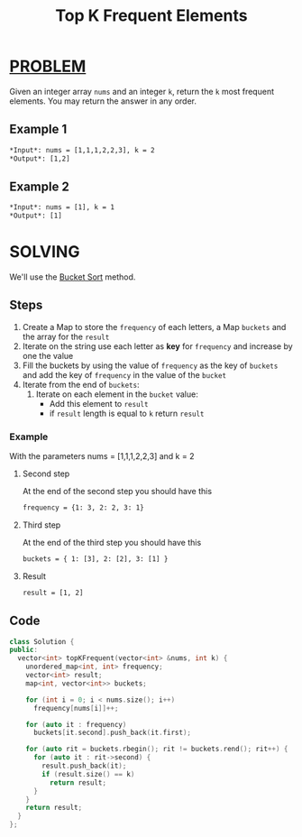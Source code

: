 :PROPERTIES:
:ID:       e3865320-e99a-4e0f-9cce-cd3cdb57b2f7
:END:
#+title: Top K Frequent Elements
#+filetags: :BucketSort:Problem:

* [[id:f23824a1-0515-47c6-b386-21d83a9aec21][PROBLEM]]
Given an integer array =nums= and an integer =k=, return the =k= most frequent elements. You may return the answer in any order.

** Example 1
#+begin_src org
*Input*: nums = [1,1,1,2,2,3], k = 2
*Output*: [1,2]
#+end_src

** Example 2
#+begin_src org
*Input*: nums = [1], k = 1
*Output*: [1]
#+end_src

* SOLVING
We'll use the [[id:e9bdedc4-b936-42b7-b7a6-1083b3909ccc][Bucket Sort]] method.

** Steps
1. Create a Map to store the =frequency= of each letters, a Map =buckets= and the array for the =result=
2. Iterate on the string use each letter as *key* for =frequency= and increase by one the value
3. Fill the buckets by using the value of =frequency= as the key of =buckets= and add the key of =frequency= in the value of the =bucket=
4. Iterate from the end of =buckets=:
   1) Iterate on each element in the =bucket= value:
      - Add this element to =result=
      - if =result= length is equal to =k= return =result=

*** Example
With the parameters nums = [1,1,1,2,2,3] and k = 2
****  Second step
At the end of the second step you should have this
#+begin_src org
frequency = {1: 3, 2: 2, 3: 1}
#+end_src
**** Third step
At the end of the third step you should have this
#+begin_src org
buckets = { 1: [3], 2: [2], 3: [1] }
#+end_src
**** Result
#+begin_src org
result = [1, 2]
#+end_src
** Code
#+begin_src cpp
class Solution {
public:
  vector<int> topKFrequent(vector<int> &nums, int k) {
    unordered_map<int, int> frequency;
    vector<int> result;
    map<int, vector<int>> buckets;

    for (int i = 0; i < nums.size(); i++)
      frequency[nums[i]]++;

    for (auto it : frequency)
      buckets[it.second].push_back(it.first);

    for (auto rit = buckets.rbegin(); rit != buckets.rend(); rit++) {
      for (auto it : rit->second) {
        result.push_back(it);
        if (result.size() == k)
          return result;
      }
    }
    return result;
  }
};
#+end_src
